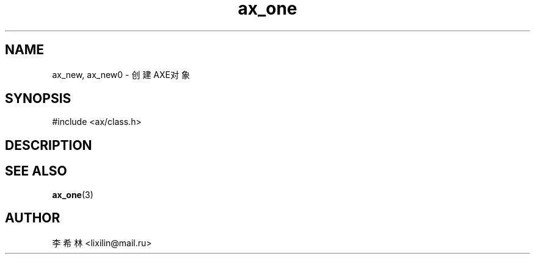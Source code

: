 .TH "ax_one" 3 "Mar 9 2022" "axe"

.SH NAME
ax_new, ax_new0 \- 创建AXE对象

.SH SYNOPSIS
.EX
#include <ax/class.h>

.EE

.SH DESCRIPTION

.SH SEE ALSO
\fBax_one\fP(3)

.SH AUTHOR
李希林 <lixilin@mail.ru>
